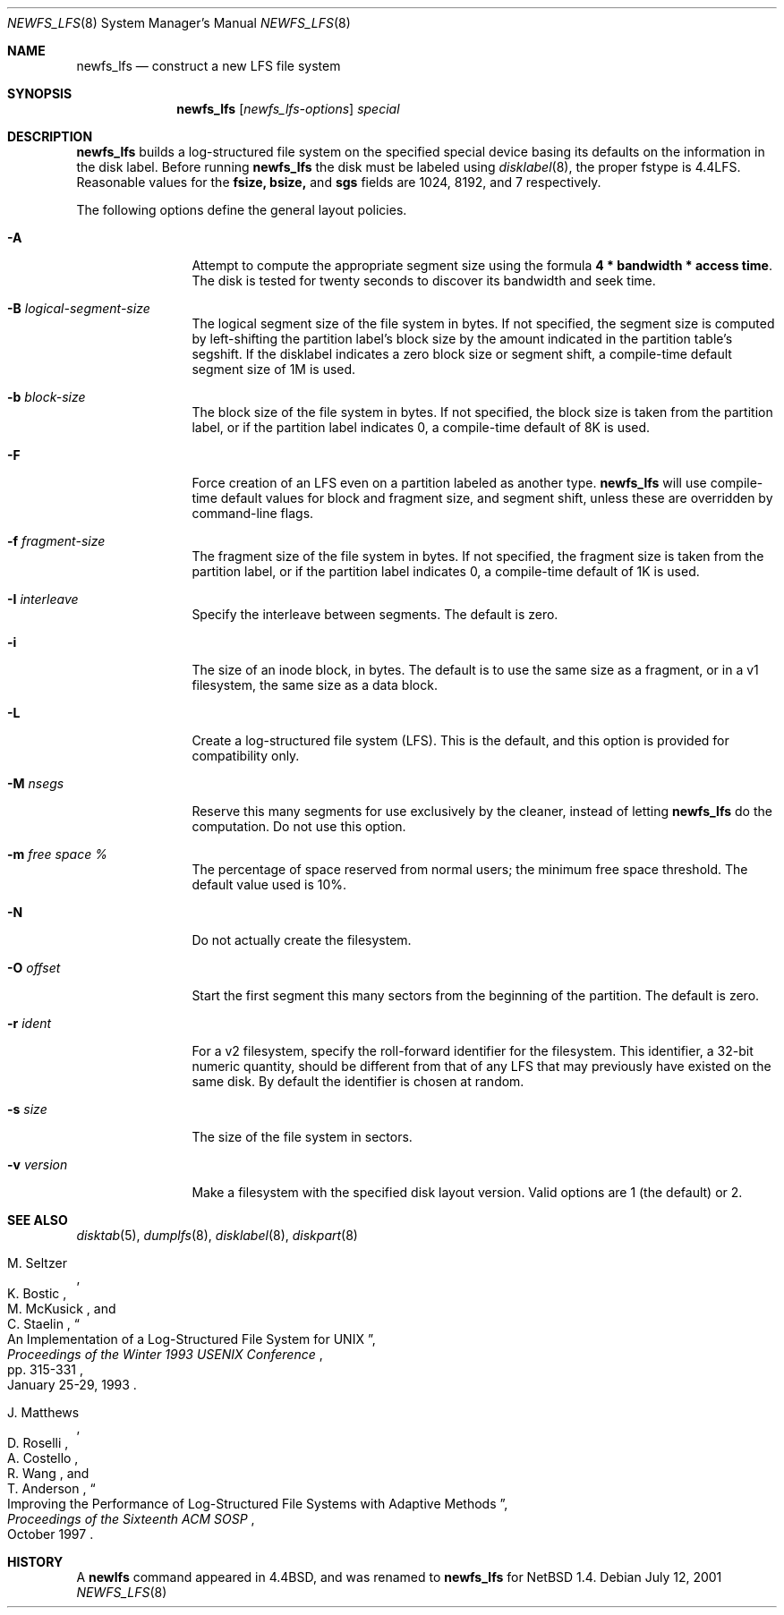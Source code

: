 .\"	$NetBSD: newfs_lfs.8,v 1.13 2001/07/13 20:30:20 perseant Exp $
.\"
.\" Copyright (c) 1993
.\"	The Regents of the University of California.  All rights reserved.
.\"
.\" Redistribution and use in source and binary forms, with or without
.\" modification, are permitted provided that the following conditions
.\" are met:
.\" 1. Redistributions of source code must retain the above copyright
.\"    notice, this list of conditions and the following disclaimer.
.\" 2. Redistributions in binary form must reproduce the above copyright
.\"    notice, this list of conditions and the following disclaimer in the
.\"    documentation and/or other materials provided with the distribution.
.\" 3. All advertising materials mentioning features or use of this software
.\"    must display the following acknowledgement:
.\"	This product includes software developed by the University of
.\"	California, Berkeley and its contributors.
.\" 4. Neither the name of the University nor the names of its contributors
.\"    may be used to endorse or promote products derived from this software
.\"    without specific prior written permission.
.\"
.\" THIS SOFTWARE IS PROVIDED BY THE REGENTS AND CONTRIBUTORS ``AS IS'' AND
.\" ANY EXPRESS OR IMPLIED WARRANTIES, INCLUDING, BUT NOT LIMITED TO, THE
.\" IMPLIED WARRANTIES OF MERCHANTABILITY AND FITNESS FOR A PARTICULAR PURPOSE
.\" ARE DISCLAIMED.  IN NO EVENT SHALL THE REGENTS OR CONTRIBUTORS BE LIABLE
.\" FOR ANY DIRECT, INDIRECT, INCIDENTAL, SPECIAL, EXEMPLARY, OR CONSEQUENTIAL
.\" DAMAGES (INCLUDING, BUT NOT LIMITED TO, PROCUREMENT OF SUBSTITUTE GOODS
.\" OR SERVICES; LOSS OF USE, DATA, OR PROFITS; OR BUSINESS INTERRUPTION)
.\" HOWEVER CAUSED AND ON ANY THEORY OF LIABILITY, WHETHER IN CONTRACT, STRICT
.\" LIABILITY, OR TORT (INCLUDING NEGLIGENCE OR OTHERWISE) ARISING IN ANY WAY
.\" OUT OF THE USE OF THIS SOFTWARE, EVEN IF ADVISED OF THE POSSIBILITY OF
.\" SUCH DAMAGE.
.\"
.\"     @(#)newlfs.8	8.1 (Berkeley) 6/19/93
.\"
.Dd July 12, 2001
.Dt NEWFS_LFS 8
.Os
.Sh NAME
.Nm newfs_lfs
.Nd construct a new LFS file system
.Sh SYNOPSIS
.Nm
.Op Ar newfs_lfs-options
.Ar special
.Sh DESCRIPTION
.Nm
builds a log-structured file system on the specified special
device basing its defaults on the information in the disk label.
Before running 
.Nm
the disk must be labeled using 
.Xr disklabel 8 ,
the proper fstype is 4.4LFS.  Reasonable values for the
.Li fsize, 
.Li bsize,
and
.Li sgs
fields are 1024, 8192, and 7 respectively.
.Pp
The following options define the general layout policies.
.Bl -tag -width Fl
.It Fl A
Attempt to compute the appropriate segment size using the formula
\fB4 * bandwidth * access time\fR.  The disk is tested for twenty seconds
to discover its bandwidth and seek time. 
.It Fl B Ar logical-segment-size
The logical segment size of the file system in bytes.  If not specified,
the segment size is computed by left-shifting the partition label's block
size by the amount indicated in the partition table's segshift.  If the
disklabel indicates a zero block size or segment shift, a compile-time default
segment size of 1M is used.
.It Fl b Ar block-size
The block size of the file system in bytes.  If not specified, the block
size is taken from the partition label, or if the partition label
indicates 0, a compile-time default of 8K is used.
.It Fl F
Force creation of an LFS even on a partition labeled as another type.
.Nm
will use compile-time default values for block and fragment size, and segment
shift, unless these are overridden by command-line flags.
.It Fl f Ar fragment-size
The fragment size of the file system in bytes.  If not specified,
the fragment size is taken from the partition label, or if the partition
label indicates 0, a compile-time default of 1K is used.
.It Fl I Ar interleave
Specify the interleave between segments.  The default is zero.
.It Fl i
The size of an inode block, in bytes.  The default is to use the same
size as a fragment, or in a v1 filesystem, the same size as a data block.
.It Fl L
Create a log-structured file system (LFS).  This is the default, and this
option is provided for compatibility only.
.It Fl M Ar nsegs
Reserve this many segments for use exclusively by the cleaner, instead
of letting
.Nm
do the computation.  Do not use this option.
.It Fl m Ar free space \&%
The percentage of space reserved from normal users; the minimum
free space threshold.  The default value used is 10%.
.It Fl N
Do not actually create the filesystem.
.It Fl O Ar offset
Start the first segment this many sectors from the beginning of the
partition.  The default is zero.
.It Fl r Ar ident
For a v2 filesystem, specify the roll-forward identifier for the
filesystem.  This identifier, a 32-bit numeric quantity,
should be different from that of any LFS that may previously
have existed on the same disk.  By default the
identifier is chosen at random.
.It Fl s Ar size
The size of the file system in sectors.
.It Fl v Ar version
Make a filesystem with the specified disk layout version.  Valid options
are 1 (the default) or 2.
.El
.Sh SEE ALSO
.Xr disktab 5 ,
.\" .Xr fs 5 ,
.Xr dumplfs 8 ,
.Xr disklabel 8 ,
.Xr diskpart 8
.\" .Xr tunefs 8
.Rs
.%A M. Seltzer
.%A K. Bostic
.%A M. McKusick
.%A C. Staelin
.%T "An Implementation of a Log-Structured File System for UNIX"
.%J "Proceedings of the Winter 1993 USENIX Conference"
.%D January 25-29, 1993
.%P pp. 315-331
.Re
.Rs
.%A J. Matthews
.%A D. Roselli
.%A A. Costello
.%A R. Wang
.%A T. Anderson
.%T "Improving the Performance of Log-Structured File Systems with Adaptive Methods"
.%J "Proceedings of the Sixteenth ACM SOSP"
.%D October 1997
.Re
.Sh HISTORY
A \fBnewlfs\fR
command appeared in
.Bx 4.4 ,
and was renamed to 
.Nm
for
.Nx 1.4.
